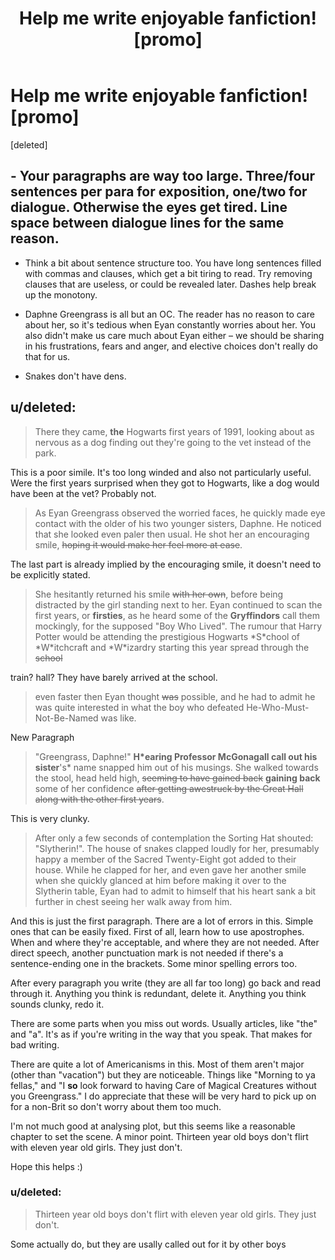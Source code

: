 #+TITLE: Help me write enjoyable fanfiction! [promo]

* Help me write enjoyable fanfiction! [promo]
:PROPERTIES:
:Score: 2
:DateUnix: 1490302576.0
:DateShort: 2017-Mar-24
:FlairText: Promotion
:END:
[deleted]


** - Your paragraphs are way too large. Three/four sentences per para for exposition, one/two for dialogue. Otherwise the eyes get tired. Line space between dialogue lines for the same reason.

- Think a bit about sentence structure too. You have long sentences filled with commas and clauses, which get a bit tiring to read. Try removing clauses that are useless, or could be revealed later. Dashes help break up the monotony.

- Daphne Greengrass is all but an OC. The reader has no reason to care about her, so it's tedious when Eyan constantly worries about her. You also didn't make us care much about Eyan either -- we should be sharing in his frustrations, fears and anger, and elective choices don't really do that for us.

- Snakes don't have dens.
:PROPERTIES:
:Score: 9
:DateUnix: 1490304327.0
:DateShort: 2017-Mar-24
:END:


** u/deleted:
#+begin_quote
  There they came, *the* Hogwarts first years of 1991, looking about as nervous as a dog finding out they're going to the vet instead of the park.
#+end_quote

This is a poor simile. It's too long winded and also not particularly useful. Were the first years surprised when they got to Hogwarts, like a dog would have been at the vet? Probably not.

#+begin_quote
  As Eyan Greengrass observed the worried faces, he quickly made eye contact with the older of his two younger sisters, Daphne. He noticed that she looked even paler then usual. He shot her an encouraging smile, +hoping it would make her feel more at ease+.
#+end_quote

The last part is already implied by the encouraging smile, it doesn't need to be explicitly stated.

#+begin_quote
  She hesitantly returned his smile +with her own+, before being distracted by the girl standing next to her. Eyan continued to scan the first years, or *firsties*, as he heard some of the *Gryffindors* call them mockingly, for the supposed "Boy Who Lived". The rumour that Harry Potter would be attending the prestigious Hogwarts *S*chool of *W*itchcraft and *W*izardry starting this year spread through the +school+
#+end_quote

train? hall? They have barely arrived at the school.

#+begin_quote
  even faster then Eyan thought +was+ possible, and he had to admit he was quite interested in what the boy who defeated He-Who-Must-Not-Be-Named was like.
#+end_quote

New Paragraph

#+begin_quote
  "Greengrass, Daphne!" *H*earing *Professor* McGonagall call out *his* sister*'s* name snapped him out of his musings. She walked towards the stool, head held high, +seeming to have gained back+ *gaining back* some of her confidence +after getting awestruck by the Great Hall along with the other first years+.
#+end_quote

This is very clunky.

#+begin_quote
  After only a few seconds of contemplation the Sorting Hat shouted: "Slytherin!". The house of snakes clapped loudly for her, presumably happy a member of the Sacred Twenty-Eight got added to their house. While he clapped for her, and even gave her another smile when she quickly glanced at him before making it over to the Slytherin table, Eyan had to admit to himself that his heart sank a bit further in chest seeing her walk away from him.
#+end_quote

And this is just the first paragraph. There are a lot of errors in this. Simple ones that can be easily fixed. First of all, learn how to use apostrophes. When and where they're acceptable, and where they are not needed. After direct speech, another punctuation mark is not needed if there's a sentence-ending one in the brackets. Some minor spelling errors too.

After every paragraph you write (they are all far too long) go back and read through it. Anything you think is redundant, delete it. Anything you think sounds clunky, redo it.

There are some parts when you miss out words. Usually articles, like "the" and "a". It's as if you're writing in the way that you speak. That makes for bad writing.

There are quite a lot of Americanisms in this. Most of them aren't major (other than "vacation") but they are noticeable. Things like "Morning to ya fellas," and "I *so* look forward to having Care of Magical Creatures without you Greengrass." I do appreciate that these will be very hard to pick up on for a non-Brit so don't worry about them too much.

I'm not much good at analysing plot, but this seems like a reasonable chapter to set the scene. A minor point. Thirteen year old boys don't flirt with eleven year old girls. They just don't.

Hope this helps :)
:PROPERTIES:
:Score: 2
:DateUnix: 1490316060.0
:DateShort: 2017-Mar-24
:END:

*** u/deleted:
#+begin_quote
  Thirteen year old boys don't flirt with eleven year old girls. They just don't.
#+end_quote

Some actually do, but they are usally called out for it by other boys
:PROPERTIES:
:Score: 1
:DateUnix: 1490318842.0
:DateShort: 2017-Mar-24
:END:

